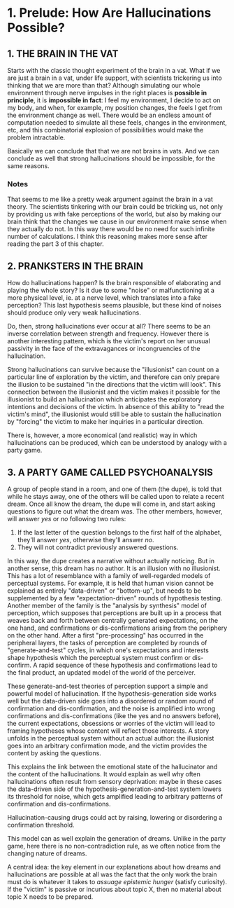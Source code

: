 * 1. Prelude: How Are Hallucinations Possible?

** 1. THE BRAIN IN THE VAT

Starts with the classic thought experiment of the brain in a vat. What if we are just a brain in a vat, under life support, with scientists trickering us into thinking that we are more than that? Although simulating our whole environment through nerve impulses in the right places is **possible in principle**, it is **impossible in fact**: I feel my environment, I decide to act on my body, and when, for example, my position changes, the feels I get from the environment change as well. There would be an endless amount of computation needed to simulate all these feels, changes in the environment, etc, and this combinatorial explosion of possibilities would make the problem intractable.

Basically we can conclude that that we are not brains in vats. And we can conclude as well that strong hallucinations should be impossible, for the same reasons.

*** Notes

That seems to me like a pretty weak argument against the brain in a vat theory. The scientists tinkering with our brain could be tricking us, not only by providing us with fake perceptions of the world, but also by making our brain think that the changes we cause in our environment make sense when they actually do not. In this way there would be no need for such infinite number of calculations. I think this reasoning makes more sense after reading the part 3 of this chapter.

** 2. PRANKSTERS IN THE BRAIN

How do hallucinations happen? Is the brain responsible of elaborating and playing the whole story? Is it due to some "noise" or malfunctioning at a more physical level, ie. at a nerve level, which translates into a fake perception? This last hypothesis seems plausible, but these kind of noises should produce only very weak hallucinations.

Do, then, strong hallucinations ever occur at all? There seems to be an inverse correlation between strength and frequency. However there is another interesting pattern, which is the victim's report on her unusual passivity in the face of the extravagances or incongruencies of the hallucination.

Strong hallucinations can survive because the "illusionist" can count on a particular line of exploration by the victim, and therefore can only prepare the illusion to be sustained "in the directions that the victim will look". This connection between the illusionist and the victim makes it possible for the illusionist to build an hallucination which anticipates the exploratory intentions and decisions of the victim. In absence of this ability to "read the victim's mind", the illusionist would still be able to sustain the hallucination by "forcing" the victim to make her inquiries in a particular direction.

There is, however, a more economical (and realistic) way in which hallucinations can be produced, which can be understood by analogy with a party game.

** 3. A PARTY GAME CALLED PSYCHOANALYSIS

A group of people stand in a room, and one of them (the dupe), is told that while he stays away, one of the others will be called upon to relate a recent dream. Once all know the dream, the dupe will come in, and start asking questions to figure out what the dream was. The other members, however, will answer /yes/ or /no/ following two rules:

1. If the last letter of the question belongs to the first half of the alphabet, they'll answer /yes/, otherwise they'll answer /no/.
2. They will not contradict previously answered questions.

In this way, the dupe creates a narrative without actually noticing. But in another sense, this dream has no author. It is an illusion with no illusionist. This has a lot of resemblance with a family of well-regarded models of perceptual systems. For example, it is held that human vision cannot be explained as entirely "data-driven" or "bottom-up", but needs to be supplemented by a few "expectation-driven" rounds of hypothesis testing. Another member of the family is the "analysis by synthesis" model of perception, which supposes that perceptions are built up in a process that weaves back and forth between centrally generated expectations, on the one hand, and confirmations or dis-confirmations arising from the periphery on the other hand. After a first "pre-processing" has occurred in the peripheral layers, the tasks of perception are completed by rounds of "generate-and-test" cycles, in which one's expectations and interests shape hypothesis which the perceptual system must confirm or dis-confirm. A rapid sequence of these hypothesis and confirmations lead to the final product, an updated model of the world of the perceiver.

These generate-and-test theories of perception support a simple and powerful model of hallucination. If the hypothesis-generation side works well but the data-driven side goes into a disordered or random round of confirmation and dis-confirmation, and the noise is amplified into wrong confirmations and dis-confirmations (like the yes and no answers before), the current expectations, obsessions or worries of the victim will lead to framing hypotheses whose content will reflect those interests. A story unfolds in the perceptual system without an actual author: the illusionist goes into an arbitrary confirmation mode, and the victim provides the content by asking the questions.

This explains the link between the emotional state of the hallucinator and the content of the hallucinations. It would explain as well why often hallucinations often result from sensory deprivation: maybe in these cases the data-driven side of the hypothesis-generation-and-test system lowers its threshold for noise, which gets amplified leading to arbitrary patterns of confirmation and dis-confirmations.

Hallucination-causing drugs could act by raising, lowering or disordering a confirmation threshold.

This model can as well explain the generation of dreams. Unlike in the party game, here there is no non-contradiction rule, as we often notice from the changing nature of dreams.

A central idea: the key element in our explanations about how dreams and hallucinations are possible at all was the fact that the only work the brain must do is whatever it takes to /assuage epistemic hunger/ (satisfy curiosity). If the "victim" is passive or incurious about topic X, then no material about topic X needs to be prepared.
